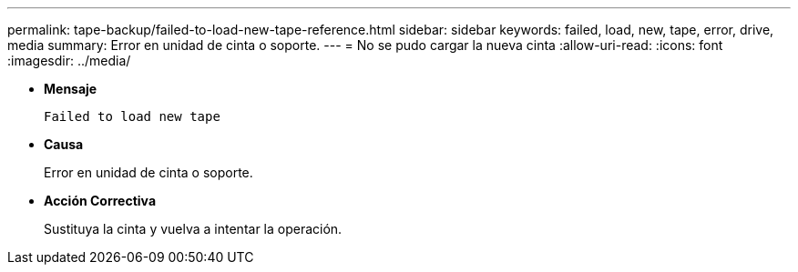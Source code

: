 ---
permalink: tape-backup/failed-to-load-new-tape-reference.html 
sidebar: sidebar 
keywords: failed, load, new, tape, error, drive, media 
summary: Error en unidad de cinta o soporte. 
---
= No se pudo cargar la nueva cinta
:allow-uri-read: 
:icons: font
:imagesdir: ../media/


* *Mensaje*
+
`Failed to load new tape`

* *Causa*
+
Error en unidad de cinta o soporte.

* *Acción Correctiva*
+
Sustituya la cinta y vuelva a intentar la operación.


